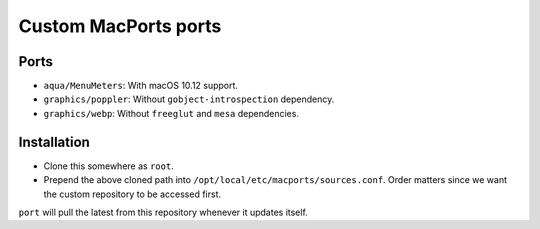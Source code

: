 =====================
Custom MacPorts ports
=====================


Ports
=====

- ``aqua/MenuMeters``: With macOS 10.12 support.
- ``graphics/poppler``: Without ``gobject-introspection`` dependency.
- ``graphics/webp``: Without ``freeglut`` and ``mesa`` dependencies.


Installation
============

- Clone this somewhere as ``root``.
- Prepend the above cloned path into ``/opt/local/etc/macports/sources.conf``.
  Order matters since we want the custom repository to be accessed first.

``port`` will pull the latest from this repository whenever it updates itself.

